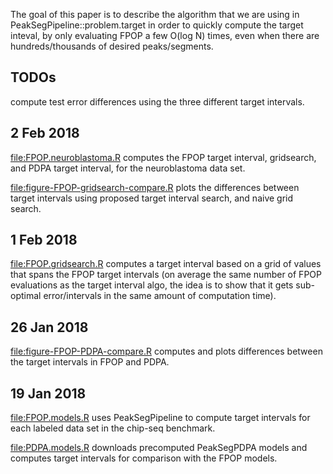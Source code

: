 The goal of this paper is to describe the algorithm that we are using
in PeakSegPipeline::problem.target in order to quickly compute the
target inteval, by only evaluating FPOP a few O(log N) times, even
when there are hundreds/thousands of desired peaks/segments.

** TODOs

compute test error differences using the three different target
intervals.

** 2 Feb 2018

[[file:FPOP.neuroblastoma.R]] computes the FPOP target interval,
gridsearch, and PDPA target interval, for the neuroblastoma data set.

[[file:figure-FPOP-gridsearch-compare.R]] plots the differences between
target intervals using proposed target interval search, and naive grid
search.

[[file:figure-FPOP-gridsearch-compare-limits.png]]

[[file:figure-FPOP-gridsearch-compare.png]]

** 1 Feb 2018

[[file:FPOP.gridsearch.R]] computes a target interval based on a grid of
values that spans the FPOP target intervals (on average the same
number of FPOP evaluations as the target interval algo, the idea is to
show that it gets sub-optimal error/intervals in the same amount of
computation time).

** 26 Jan 2018

[[file:figure-FPOP-PDPA-compare.R]] computes and plots differences between
the target intervals in FPOP and PDPA.

[[file:figure-FPOP-PDPA-compare.png]]

[[file:figure-FPOP-PDPA-compare-limits.png]]

** 19 Jan 2018

[[file:FPOP.models.R]] uses PeakSegPipeline to compute target intervals
for each labeled data set in the chip-seq benchmark. 

[[file:PDPA.models.R]] downloads precomputed PeakSegPDPA models and
computes target intervals for comparison with the FPOP models.
